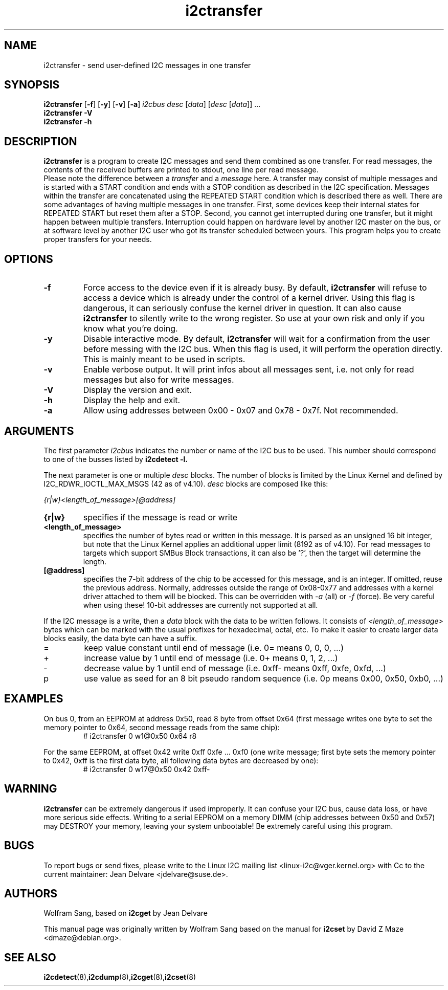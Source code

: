 .TH i2ctransfer 8 "May 2022"
.SH "NAME"
i2ctransfer \- send user-defined I2C messages in one transfer

.SH SYNOPSIS
.B i2ctransfer
.RB [ -f ]
.RB [ -y ]
.RB [ -v ]
.RB [ -a ]
.I i2cbus desc
.RI [ data ]
.RI [ desc
.RI [ data ]]
.RI ...
.br
.B i2ctransfer
.B -V
.br
.B i2ctransfer
.B -h

.SH DESCRIPTION
.B i2ctransfer
is a program to create I2C messages and send them combined as one transfer.
For read messages, the contents of the received buffers are printed to stdout, one line per read message.
.br
Please note the difference between a
.I transfer
and a
.I message
here.
A transfer may consist of multiple messages and is started with a START condition and ends with a STOP condition as described in the I2C specification.
Messages within the transfer are concatenated using the REPEATED START condition which is described there as well.
There are some advantages of having multiple messages in one transfer.
First, some devices keep their internal states for REPEATED START but reset them after a STOP.
Second, you cannot get interrupted during one transfer, but it might happen between multiple transfers.
Interruption could happen on hardware level by another I2C master on the bus, or at software level by another I2C user who got its transfer scheduled between yours.
This program helps you to create proper transfers for your needs.

.SH OPTIONS
.TP
.B -f
Force access to the device even if it is already busy.
By default,
.B i2ctransfer
will refuse to access a device which is already under the control of a kernel driver.
Using this flag is dangerous, it can seriously confuse the kernel driver in question.
It can also cause
.B i2ctransfer
to silently write to the wrong register.
So use at your own risk and only if you know what you're doing.
.TP
.B -y
Disable interactive mode.
By default,
.B i2ctransfer
will wait for a confirmation from the user before messing with the I2C bus.
When this flag is used, it will perform the operation directly.
This is mainly meant to be used in scripts.
.TP
.B -v
Enable verbose output.
It will print infos about all messages sent, i.e. not only for read messages but also for write messages.
.TP
.B -V
Display the version and exit.
.TP
.B -h
Display the help and exit.
.TP
.B -a
Allow using addresses between 0x00 - 0x07 and 0x78 - 0x7f. Not recommended.

.SH ARGUMENTS
.PP
The first parameter
.I i2cbus
indicates the number or name of the I2C bus to be used.
This number should correspond to one of the busses listed by
.B i2cdetect -l.

.PP
The next parameter is one or multiple
.I desc
blocks.
The number of blocks is limited by the Linux Kernel and defined by I2C_RDWR_IOCTL_MAX_MSGS (42 as of v4.10).
.I desc
blocks are composed like this:

.I {r|w}<length_of_message>[@address]

.TP
.B {r|w}
specifies if the message is read or write
.TP
.B <length_of_message>
specifies the number of bytes read or written in this message.
It is parsed as an unsigned 16 bit integer, but note that the Linux Kernel applies an additional upper limit (8192 as of v4.10).
For read messages to targets which support SMBus Block transactions, it can also be '?', then the target will determine the length.
.TP
.B [@address]
specifies the 7-bit address of the chip to be accessed for this message, and is an integer.
If omitted, reuse the previous address.
Normally, addresses outside the range of 0x08-0x77 and addresses with a kernel driver attached to them will be blocked.
This can be overridden with
.I -a
(all) or
.I -f
(force).
Be very careful when using these!
10-bit addresses are currently not supported at all.

.PP
If the I2C message is a write, then a
.I data
block with the data to be written follows.
It consists of
.I <length_of_message>
bytes which can be marked with the usual prefixes for hexadecimal, octal, etc.
To make it easier to create larger data blocks easily, the data byte can have a suffix.

.TP
=
keep value constant until end of message (i.e. 0= means 0, 0, 0, ...)
.TP
+
increase value by 1 until end of message (i.e. 0+ means 0, 1, 2, ...)
.TP
-
decrease value by 1 until end of message (i.e. 0xff- means 0xff, 0xfe, 0xfd, ...)
.TP
p
use value as seed for an 8 bit pseudo random sequence (i.e. 0p means 0x00, 0x50, 0xb0, ...)

.SH EXAMPLES
.PP
On bus 0, from an EEPROM at address 0x50, read 8 byte from offset 0x64
(first message writes one byte to set the memory pointer to 0x64, second message reads from the same chip):
.nf
.RS
# i2ctransfer 0 w1@0x50 0x64 r8
.RE
.fi
.PP
For the same EEPROM, at offset 0x42 write 0xff 0xfe ... 0xf0
(one write message; first byte sets the memory pointer to 0x42, 0xff is the first data byte, all following data bytes are decreased by one):
.nf
.RS
# i2ctransfer 0 w17@0x50 0x42 0xff-
.RE
.fi

.SH WARNING
.B i2ctransfer
can be extremely dangerous if used improperly.
It can confuse your I2C bus, cause data loss, or have more serious side effects.
Writing to a serial EEPROM on a memory DIMM (chip addresses between 0x50 and 0x57) may DESTROY your memory, leaving your system unbootable!
Be extremely careful using this program.

.SH BUGS
To report bugs or send fixes, please write to the Linux I2C mailing list
<linux-i2c@vger.kernel.org> with Cc to the current maintainer:
Jean Delvare <jdelvare@suse.de>.

.SH AUTHORS
Wolfram Sang, based on
.B i2cget
by Jean Delvare

This manual page was originally written by Wolfram Sang based on the manual
for
.B i2cset
by David Z Maze <dmaze@debian.org>.

.SH SEE ALSO
.BR i2cdetect (8), i2cdump (8), i2cget (8), i2cset (8)

